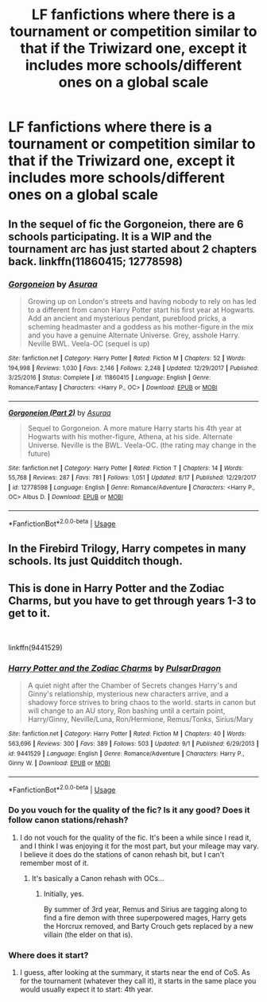 #+TITLE: LF fanfictions where there is a tournament or competition similar to that if the Triwizard one, except it includes more schools/different ones on a global scale

* LF fanfictions where there is a tournament or competition similar to that if the Triwizard one, except it includes more schools/different ones on a global scale
:PROPERTIES:
:Score: 7
:DateUnix: 1536166925.0
:DateShort: 2018-Sep-05
:FlairText: Request
:END:

** In the sequel of fic the Gorgoneion, there are 6 schools participating. It is a WIP and the tournament arc has just started about 2 chapters back. linkffn(11860415; 12778598)
:PROPERTIES:
:Author: mehul73
:Score: 2
:DateUnix: 1536172219.0
:DateShort: 2018-Sep-05
:END:

*** [[https://www.fanfiction.net/s/11860415/1/][*/Gorgoneion/*]] by [[https://www.fanfiction.net/u/7136408/Asuraa][/Asuraa/]]

#+begin_quote
  Growing up on London's streets and having nobody to rely on has led to a different from canon Harry Potter start his first year at Hogwarts. Add an ancient and mysterious pendant, pureblood pricks, a scheming headmaster and a goddess as his mother-figure in the mix and you have a genuine Alternate Universe. Grey, asshole Harry. Neville BWL. Veela-OC (sequel is up)
#+end_quote

^{/Site/:} ^{fanfiction.net} ^{*|*} ^{/Category/:} ^{Harry} ^{Potter} ^{*|*} ^{/Rated/:} ^{Fiction} ^{M} ^{*|*} ^{/Chapters/:} ^{52} ^{*|*} ^{/Words/:} ^{194,998} ^{*|*} ^{/Reviews/:} ^{1,030} ^{*|*} ^{/Favs/:} ^{2,146} ^{*|*} ^{/Follows/:} ^{2,248} ^{*|*} ^{/Updated/:} ^{12/29/2017} ^{*|*} ^{/Published/:} ^{3/25/2016} ^{*|*} ^{/Status/:} ^{Complete} ^{*|*} ^{/id/:} ^{11860415} ^{*|*} ^{/Language/:} ^{English} ^{*|*} ^{/Genre/:} ^{Romance/Fantasy} ^{*|*} ^{/Characters/:} ^{<Harry} ^{P.,} ^{OC>} ^{*|*} ^{/Download/:} ^{[[http://www.ff2ebook.com/old/ffn-bot/index.php?id=11860415&source=ff&filetype=epub][EPUB]]} ^{or} ^{[[http://www.ff2ebook.com/old/ffn-bot/index.php?id=11860415&source=ff&filetype=mobi][MOBI]]}

--------------

[[https://www.fanfiction.net/s/12778598/1/][*/Gorgoneion (Part 2)/*]] by [[https://www.fanfiction.net/u/7136408/Asuraa][/Asuraa/]]

#+begin_quote
  Sequel to Gorgoneion. A more mature Harry starts his 4th year at Hogwarts with his mother-figure, Athena, at his side. Alternate Universe. Neville is the BWL. Veela-OC. (the rating may change in the future)
#+end_quote

^{/Site/:} ^{fanfiction.net} ^{*|*} ^{/Category/:} ^{Harry} ^{Potter} ^{*|*} ^{/Rated/:} ^{Fiction} ^{T} ^{*|*} ^{/Chapters/:} ^{14} ^{*|*} ^{/Words/:} ^{55,768} ^{*|*} ^{/Reviews/:} ^{287} ^{*|*} ^{/Favs/:} ^{781} ^{*|*} ^{/Follows/:} ^{1,051} ^{*|*} ^{/Updated/:} ^{8/17} ^{*|*} ^{/Published/:} ^{12/29/2017} ^{*|*} ^{/id/:} ^{12778598} ^{*|*} ^{/Language/:} ^{English} ^{*|*} ^{/Genre/:} ^{Romance/Adventure} ^{*|*} ^{/Characters/:} ^{<Harry} ^{P.,} ^{OC>} ^{Albus} ^{D.} ^{*|*} ^{/Download/:} ^{[[http://www.ff2ebook.com/old/ffn-bot/index.php?id=12778598&source=ff&filetype=epub][EPUB]]} ^{or} ^{[[http://www.ff2ebook.com/old/ffn-bot/index.php?id=12778598&source=ff&filetype=mobi][MOBI]]}

--------------

*FanfictionBot*^{2.0.0-beta} | [[https://github.com/tusing/reddit-ffn-bot/wiki/Usage][Usage]]
:PROPERTIES:
:Author: FanfictionBot
:Score: 1
:DateUnix: 1536172230.0
:DateShort: 2018-Sep-05
:END:


** In the Firebird Trilogy, Harry competes in many schools. Its just Quidditch though.
:PROPERTIES:
:Author: Lgamezp
:Score: 2
:DateUnix: 1536343492.0
:DateShort: 2018-Sep-07
:END:


** This is done in Harry Potter and the Zodiac Charms, but you have to get through years 1-3 to get to it.

​

linkffn(9441529)
:PROPERTIES:
:Author: LeisureSuiteLarry
:Score: 2
:DateUnix: 1536168929.0
:DateShort: 2018-Sep-05
:END:

*** [[https://www.fanfiction.net/s/9441529/1/][*/Harry Potter and the Zodiac Charms/*]] by [[https://www.fanfiction.net/u/4679881/PulsarDragon][/PulsarDragon/]]

#+begin_quote
  A quiet night after the Chamber of Secrets changes Harry's and Ginny's relationship, mysterious new characters arrive, and a shadowy force strives to bring chaos to the world. starts in canon but will change to an AU story, Ron bashing until a certain point, Harry/Ginny, Neville/Luna, Ron/Hermione, Remus/Tonks, Sirius/Mary
#+end_quote

^{/Site/:} ^{fanfiction.net} ^{*|*} ^{/Category/:} ^{Harry} ^{Potter} ^{*|*} ^{/Rated/:} ^{Fiction} ^{M} ^{*|*} ^{/Chapters/:} ^{40} ^{*|*} ^{/Words/:} ^{563,696} ^{*|*} ^{/Reviews/:} ^{300} ^{*|*} ^{/Favs/:} ^{389} ^{*|*} ^{/Follows/:} ^{503} ^{*|*} ^{/Updated/:} ^{9/1} ^{*|*} ^{/Published/:} ^{6/29/2013} ^{*|*} ^{/id/:} ^{9441529} ^{*|*} ^{/Language/:} ^{English} ^{*|*} ^{/Genre/:} ^{Romance/Adventure} ^{*|*} ^{/Characters/:} ^{Harry} ^{P.,} ^{Ginny} ^{W.} ^{*|*} ^{/Download/:} ^{[[http://www.ff2ebook.com/old/ffn-bot/index.php?id=9441529&source=ff&filetype=epub][EPUB]]} ^{or} ^{[[http://www.ff2ebook.com/old/ffn-bot/index.php?id=9441529&source=ff&filetype=mobi][MOBI]]}

--------------

*FanfictionBot*^{2.0.0-beta} | [[https://github.com/tusing/reddit-ffn-bot/wiki/Usage][Usage]]
:PROPERTIES:
:Author: FanfictionBot
:Score: 1
:DateUnix: 1536168939.0
:DateShort: 2018-Sep-05
:END:


*** Do you vouch for the quality of the fic? Is it any good? Does it follow canon stations/rehash?
:PROPERTIES:
:Author: moomoogoat
:Score: 1
:DateUnix: 1536170119.0
:DateShort: 2018-Sep-05
:END:

**** I do not vouch for the quality of the fic. It's been a while since I read it, and I think I was enjoying it for the most part, but your mileage may vary. I believe it does do the stations of canon rehash bit, but I can't remember most of it.
:PROPERTIES:
:Author: LeisureSuiteLarry
:Score: 4
:DateUnix: 1536172061.0
:DateShort: 2018-Sep-05
:END:

***** It's basically a Canon rehash with OCs...
:PROPERTIES:
:Score: 1
:DateUnix: 1536175413.0
:DateShort: 2018-Sep-05
:END:

****** Initially, yes.

By summer of 3rd year, Remus and Sirius are tagging along to find a fire demon with three superpowered mages, Harry gets the Horcrux removed, and Barty Crouch gets replaced by a new villain (the elder on that is).
:PROPERTIES:
:Author: XeshTrill
:Score: 1
:DateUnix: 1536203612.0
:DateShort: 2018-Sep-06
:END:


*** Where does it start?
:PROPERTIES:
:Score: 1
:DateUnix: 1536170991.0
:DateShort: 2018-Sep-05
:END:

**** I guess, after looking at the summary, it starts near the end of CoS. As for the tournament (whatever they call it), it starts in the same place you would usually expect it to start: 4th year.
:PROPERTIES:
:Author: LeisureSuiteLarry
:Score: 1
:DateUnix: 1536172173.0
:DateShort: 2018-Sep-05
:END:

